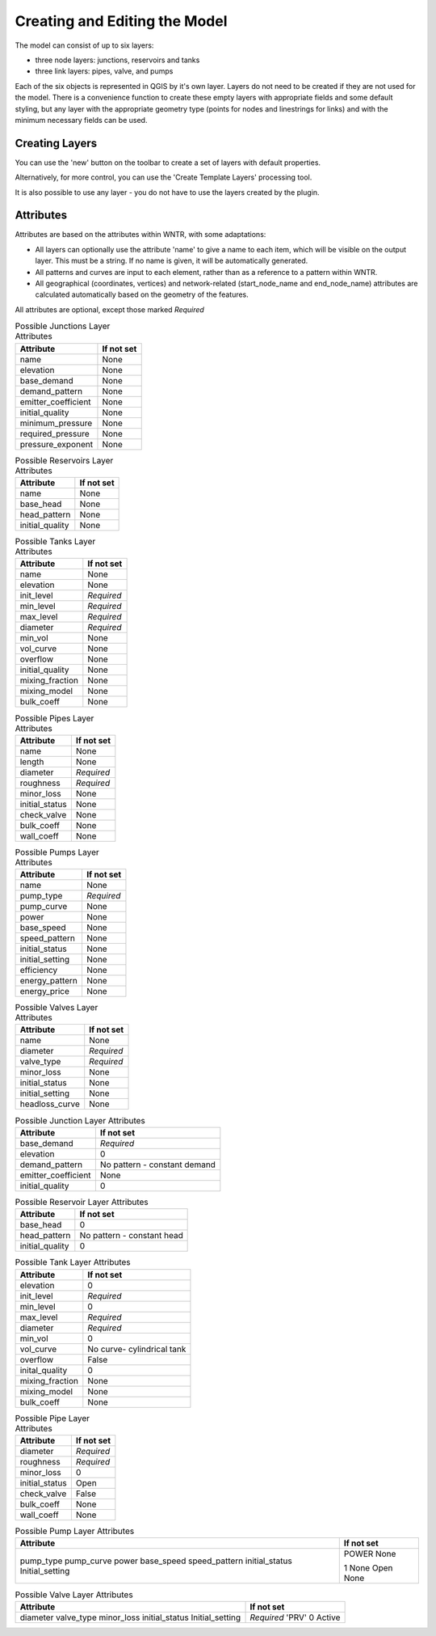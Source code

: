 Creating and Editing the Model
==============================

The model can consist of up to six layers:

- three node layers: junctions, reservoirs and tanks
- three link layers: pipes, valve, and pumps

Each of the six objects is represented in QGIS by it's own layer. Layers do not need to be created if they are not used for the model. There is a convenience function to create these empty layers with appropriate fields and some default styling, but any layer with the appropriate geometry type (points for nodes and linestrings for links) and with the minimum necessary fields can be used.

Creating Layers
---------------

You can use the 'new' button on the toolbar to create a set of layers with default properties.

.. image:: ../_static/new_button.png

Alternatively, for more control, you can use the 'Create Template Layers' processing tool.

It is also possible to use any layer - you do not have to use the layers created by the plugin.


Attributes
-----------
Attributes are based on the attributes within WNTR, with some adaptations:

* All layers can optionally use the attribute 'name' to give a name to each item, which will be visible on the output layer. This must be a string. If no name is given, it will be automatically generated.
* All patterns and curves are input to each element, rather than as a reference to a pattern within WNTR.
* All geographical (coordinates, vertices) and network-related (start_node_name and end_node_name) attributes are calculated automatically based on the geometry of the features.

All attributes are optional, except those marked *Required*


.. AUTO-GENERATED-ATTRIBUTES-TABLE-START

.. table:: Possible Junctions Layer Attributes

    +---------------------+------------------------------+
    | Attribute           | If not set                   |
    +=====================+==============================+
    | name                | None                         |
    +---------------------+------------------------------+
    | elevation           | None                         |
    +---------------------+------------------------------+
    | base_demand         | None                         |
    +---------------------+------------------------------+
    | demand_pattern      | None                         |
    +---------------------+------------------------------+
    | emitter_coefficient | None                         |
    +---------------------+------------------------------+
    | initial_quality     | None                         |
    +---------------------+------------------------------+
    | minimum_pressure    | None                         |
    +---------------------+------------------------------+
    | required_pressure   | None                         |
    +---------------------+------------------------------+
    | pressure_exponent   | None                         |
    +---------------------+------------------------------+



.. table:: Possible Reservoirs Layer Attributes

    +---------------------+------------------------------+
    | Attribute           | If not set                   |
    +=====================+==============================+
    | name                | None                         |
    +---------------------+------------------------------+
    | base_head           | None                         |
    +---------------------+------------------------------+
    | head_pattern        | None                         |
    +---------------------+------------------------------+
    | initial_quality     | None                         |
    +---------------------+------------------------------+



.. table:: Possible Tanks Layer Attributes

    +---------------------+------------------------------+
    | Attribute           | If not set                   |
    +=====================+==============================+
    | name                | None                         |
    +---------------------+------------------------------+
    | elevation           | None                         |
    +---------------------+------------------------------+
    | init_level          | *Required*                   |
    +---------------------+------------------------------+
    | min_level           | *Required*                   |
    +---------------------+------------------------------+
    | max_level           | *Required*                   |
    +---------------------+------------------------------+
    | diameter            | *Required*                   |
    +---------------------+------------------------------+
    | min_vol             | None                         |
    +---------------------+------------------------------+
    | vol_curve           | None                         |
    +---------------------+------------------------------+
    | overflow            | None                         |
    +---------------------+------------------------------+
    | initial_quality     | None                         |
    +---------------------+------------------------------+
    | mixing_fraction     | None                         |
    +---------------------+------------------------------+
    | mixing_model        | None                         |
    +---------------------+------------------------------+
    | bulk_coeff          | None                         |
    +---------------------+------------------------------+



.. table:: Possible Pipes Layer Attributes

    +---------------------+------------------------------+
    | Attribute           | If not set                   |
    +=====================+==============================+
    | name                | None                         |
    +---------------------+------------------------------+
    | length              | None                         |
    +---------------------+------------------------------+
    | diameter            | *Required*                   |
    +---------------------+------------------------------+
    | roughness           | *Required*                   |
    +---------------------+------------------------------+
    | minor_loss          | None                         |
    +---------------------+------------------------------+
    | initial_status      | None                         |
    +---------------------+------------------------------+
    | check_valve         | None                         |
    +---------------------+------------------------------+
    | bulk_coeff          | None                         |
    +---------------------+------------------------------+
    | wall_coeff          | None                         |
    +---------------------+------------------------------+



.. table:: Possible Pumps Layer Attributes

    +---------------------+------------------------------+
    | Attribute           | If not set                   |
    +=====================+==============================+
    | name                | None                         |
    +---------------------+------------------------------+
    | pump_type           | *Required*                   |
    +---------------------+------------------------------+
    | pump_curve          | None                         |
    +---------------------+------------------------------+
    | power               | None                         |
    +---------------------+------------------------------+
    | base_speed          | None                         |
    +---------------------+------------------------------+
    | speed_pattern       | None                         |
    +---------------------+------------------------------+
    | initial_status      | None                         |
    +---------------------+------------------------------+
    | initial_setting     | None                         |
    +---------------------+------------------------------+
    | efficiency          | None                         |
    +---------------------+------------------------------+
    | energy_pattern      | None                         |
    +---------------------+------------------------------+
    | energy_price        | None                         |
    +---------------------+------------------------------+



.. table:: Possible Valves Layer Attributes

    +---------------------+------------------------------+
    | Attribute           | If not set                   |
    +=====================+==============================+
    | name                | None                         |
    +---------------------+------------------------------+
    | diameter            | *Required*                   |
    +---------------------+------------------------------+
    | valve_type          | *Required*                   |
    +---------------------+------------------------------+
    | minor_loss          | None                         |
    +---------------------+------------------------------+
    | initial_status      | None                         |
    +---------------------+------------------------------+
    | initial_setting     | None                         |
    +---------------------+------------------------------+
    | headloss_curve      | None                         |
    +---------------------+------------------------------+

.. AUTO-GENERATED-ATTRIBUTES-TABLE-END


.. table:: Possible Junction Layer Attributes

    +---------------------+------------------------------+
    | Attribute           | If not set                   |
    +=====================+==============================+
    | base_demand         | *Required*                   |
    +---------------------+------------------------------+
    | elevation           | 0                            |
    +---------------------+------------------------------+
    | demand_pattern      | No pattern - constant demand |
    +---------------------+------------------------------+
    | emitter_coefficient | None                         |
    +---------------------+------------------------------+
    | initial_quality     | 0                            |
    +---------------------+------------------------------+

.. table:: Possible Reservoir Layer Attributes

    +---------------------+------------------------------+
    | Attribute           | If not set                   |
    +=====================+==============================+
    | base_head           | 0                            |
    +---------------------+------------------------------+
    | head_pattern        | No pattern - constant head   |
    +---------------------+------------------------------+
    | initial_quality     | 0                            |
    +---------------------+------------------------------+

.. table:: Possible Tank Layer Attributes

    +---------------------+------------------------------+
    | Attribute           | If not set                   |
    +=====================+==============================+
    | elevation           | 0                            |
    +---------------------+------------------------------+
    | init_level          | *Required*                   |
    +---------------------+------------------------------+
    | min_level           | 0                            |
    +---------------------+------------------------------+
    | max_level           | *Required*                   |
    +---------------------+------------------------------+
    | diameter            | *Required*                   |
    +---------------------+------------------------------+
    | min_vol             | 0                            |
    +---------------------+------------------------------+
    | vol_curve           | No curve- cylindrical tank   |
    +---------------------+------------------------------+
    | overflow            | False                        |
    +---------------------+------------------------------+
    | inital_quality      | 0                            |
    +---------------------+------------------------------+
    | mixing_fraction     | None                         |
    +---------------------+------------------------------+
    | mixing_model        | None                         |
    +---------------------+------------------------------+
    | bulk_coeff          | None                         |
    +---------------------+------------------------------+

.. table:: Possible Pipe Layer Attributes

    +---------------------+------------------------------+
    | Attribute           | If not set                   |
    +=====================+==============================+
    | diameter            | *Required*                   |
    +---------------------+------------------------------+
    | roughness           | *Required*                   |
    +---------------------+------------------------------+
    | minor_loss          | 0                            |
    +---------------------+------------------------------+
    | initial_status      | Open                         |
    +---------------------+------------------------------+
    | check_valve         | False                        |
    +---------------------+------------------------------+
    | bulk_coeff          | None                         |
    +---------------------+------------------------------+
    | wall_coeff          | None                         |
    +---------------------+------------------------------+

.. table:: Possible Pump Layer Attributes

    +---------------------+------------------------------+
    | Attribute           | If not set                   |
    +=====================+==============================+
    | pump_type           | POWER                        |
    | pump_curve          | None                         |
    | power               |                              |
    | base_speed          | 1                            |
    | speed_pattern       | None                         |
    | initial_status      | Open                         |
    | Initial_setting     | None                         |
    +---------------------+------------------------------+

.. table:: Possible Valve Layer Attributes

    +---------------------+------------------------------+
    | Attribute           | If not set                   |
    +=====================+==============================+
    | diameter            | *Required*                   |
    | valve_type          | 'PRV'                        |
    | minor_loss          | 0                            |
    | initial_status      | Active                       |
    | Initial_setting     |                              |
    +---------------------+------------------------------+
